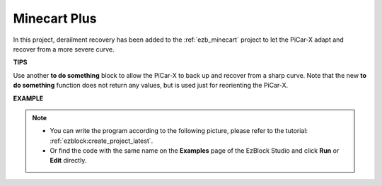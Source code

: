 Minecart Plus
=======================

In this project, derailment recovery has been added to the :ref:`ezb_minecart` project to let the PiCar-X adapt and recover from a more severe curve.

.. image:: img/minec.png


**TIPS**

.. image:: img/sp210512_171727.png

Use another **to do something** block to allow the PiCar-X to back up and recover from a sharp curve. 
Note that the new **to do something** function does not return any values, but is used just for reorienting the PiCar-X.

**EXAMPLE**

.. note::

    * You can write the program according to the following picture, please refer to the tutorial: :ref:`ezblock:create_project_latest`.
    * Or find the code with the same name on the **Examples** page of the EzBlock Studio and click **Run** or **Edit** directly.

.. image:: img/sp210512_171914.png

.. image:: img/sp210512_171932.png

.. image:: img/sp210512_171425.png

.. image:: img/sp210512_171454.png